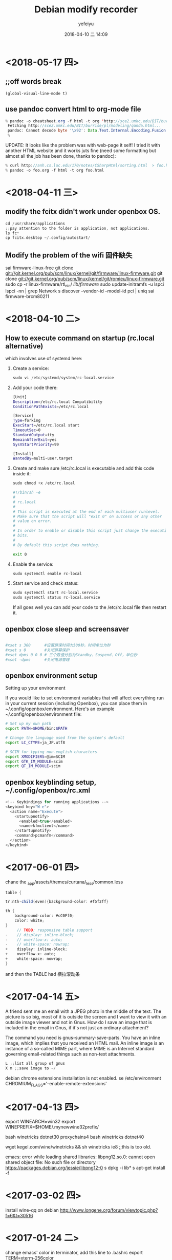 #+STARTUP: showall
#+STARTUP: hidestars
#+OPTIONS: H:2 num:nil tags:nil toc:nil timestamps:t
#+LAYOUT: post
#+AUTHOR: yefeiyu
#+DATE: 2018-04-10 二 14:09
#+TITLE: Debian modify recorder
#+DESCRIPTION: Record my log of pc install
#+TAGS: openbox, debian, modify, docker
#+CATEGORIES: soft
* <2018-05-17 四>
** ;;off words break
=(global-visual-line-mode t)=
** use pandoc convert html to org-mode file
#+BEGIN_SRC java
% pandoc -o cheatsheet.org -f html -t org 'http://sce2.umkc.edu/BIT/burrise/pl/modeling/qanda.html'
 Fetching http://sce2.umkc.edu/BIT/burrise/pl/modeling/qanda.html...
 pandoc: Cannot decode byte '\x92': Data.Text.Internal.Encoding.Fusion.streamUtf8: Invalid UTF-8 stream
 %
#+END_SRC

UPDATE: It looks like the problem was with web-page it self! I tried it with another HTML website and it works juts fine (need some formatting but almost all the job has been done, thanks to pandoc):
#+BEGIN_SRC c
 % curl http://anh.cs.luc.edu/170/notes/CSharpHtml/sorting.html  > foo.html 
 % pandoc -o foo.org -f html -t org foo.html 
#+END_SRC

* <2018-04-11 三>
** modify the fcitx didn't work under openbox OS.
#+BEGIN_SRC c
cd /usr/share/applications
;;pay attention to the folder is application, not applications.
ls fc*
cp fcitx.desktop ~/.config/autostart/
#+END_SRC
** Modify the problem of the wifi 固件缺失
sai firmware-linux-free
git clone git://git.kernel.org/pub/scm/linux/kernel/git/firmware/linux-firmware.git
git clone git://git.kernel.org/pub/scm/linux/kernel/git/romieu/linux-firmware.git
sudo cp -r linux-firmware/rtl_nic/ /lib/firmware/
sudo update-initramfs -u
lspci
lspci -nn | grep Network
s discover --vendor-id --model-id pci | uniq
sai firmware-brcm80211

* <2018-04-10 二>
** How to execute command on startup (rc.local alternative) 
 which involves use of systemd here:
***    Create a service:
#+BEGIN_SRC c 
    sudo vi /etc/systemd/system/rc-local.service
#+END_SRC
***    Add your code there:
#+BEGIN_SRC sh
    [Unit]
    Description=/etc/rc.local Compatibility
    ConditionPathExists=/etc/rc.local

    [Service]
    Type=forking
    ExecStart=/etc/rc.local start
    TimeoutSec=0
    StandardOutput=tty
    RemainAfterExit=yes
    SysVStartPriority=99

    [Install]
    WantedBy=multi-user.target
#+END_SRC
***    Create and make sure /etc/rc.local is executable and add this code inside it:
#+BEGIN_SRC c
        sudo chmod +x /etc/rc.local
#+END_SRC
#+BEGIN_SRC sh
    #!/bin/sh -e
    #
    # rc.local
    #
    # This script is executed at the end of each multiuser runlevel.
    # Make sure that the script will "exit 0" on success or any other
    # value on error.
    #
    # In order to enable or disable this script just change the execution
    # bits.
    #
    # By default this script does nothing.

    exit 0
#+END_SRC
***    Enable the service:
#+BEGIN_SRC c
    sudo systemctl enable rc-local
#+END_SRC
***    Start service and check status:
#+BEGIN_SRC c
    sudo systemctl start rc-local.service
    sudo systemctl status rc-local.service

#+END_SRC

    If all goes well you can add your code to the /etc/rc.local file then restart it.

** openbox close sleep and screensaver
#+BEGIN_SRC sh

#xset s 300      #设置屏保时间为300秒，时间单位为秒
#xset s 0        #关闭屏幕保护
#xset dpms 0 0 0 # 三个数值分别为Standby、Suspend、Off，单位秒
#xset -dpms      #关闭电源管理

#+END_SRC
** openbox environment setup
Setting up your environment

If you would like to set environment variables that will affect everything run in your current session (including Openbox), you can place them in ~/.config/openbox/environment. Here's an example ~/.config/openbox/environment file:
#+BEGIN_SRC sh
# Set up my own path
export PATH=$HOME/bin:$PATH

# Change the language used from the system's default
export LC_CTYPE=ja_JP.utf8

# SCIM for typing non-english characters
export XMODIFIERS=@im=SCIM
export GTK_IM_MODULE=scim
export QT_IM_MODULE=scim
#+END_SRC

** openbox keyblinding setup, ~/.config/openbox/rc.xml
#+BEGIN_SRC c
    <!-- Keybindings for running applications -->
    <keybind key="W-e">
      <action name="Execute">
        <startupnotify>
          <enabled>true</enabled>
          <name>kfmclient</name>
        </startupnotify>
        <command>pcmanfm</command>
      </action>
    </keybind>
#+END_SRC

* <2017-06-01 四>
chane the _app/assets/themes/curtana/_less/common.less
#+BEGIN_SRC java
table {

tr:nth-child(even){background-color: #f5f2ff}

th {
    background-color: #cC0Ff0;
    color: white;
}
     // TODO: responsive table support
-    // display: inline-block;
-    // overflow-x: auto;
-    // white-space: nowrap;
+    display: inline-block;
+    overflow-x: auto;
+    white-space: nowrap;
}
#+END_SRC
and then the TABLE had 横拉滚动条
* <2017-04-14 五>
A friend sent me an email with a JPEG photo in the middle of the text. The picture is so big, most of it is outside the screen and I want to view it with an outside image viewer and not in Gnus. How do I save an image that is included in the email in Gnus, if it's not just an ordinary attachment?

The command you need is gnus-summary-save-parts. You have an inline image, which implies that you received an HTML mail. An inline image is an instance of a so-called MIME part, where MIME is an Internet standard governing email-related things such as non-text attachments.
#+BEGIN_SRC java
L ;;list all group of gnus
X m ;;save image to ~/
#+END_SRC
debian chrome extensions installation is not enabled.
se /etc/environment
CHROMIUM_FLAGS='--enable-remote-extensions'

* <2017-04-13 四>
export WINEARCH=win32
export WINEPREFIX=$HOME/.mynewwine32prefix/

bash winetricks dotnet30
proxychains4 bash winetricks dotnet40

wget kegel.com/wine/winetricks && sh winetricks ie8 ;;this is too old.

emacs: error while loading shared libraries: libpng12.so.0: cannot open shared object file: No such file or directory
https://packages.debian.org/jessie/libpng12-0
s dpkg -i lib*
s apt-get install -f

* <2017-03-02 四>
install wine-qq on debian
http://www.longene.org/forum/viewtopic.php?f=6&t=30516

* <2017-01-24 二>
change emacs' color in terminator, add this line to .bashrc
export TERM=xterm-256color

define terminator's default position, change the '.local/share/applications/terminator.desktop' to:
terminator --geometry=1200x900+0+0

add the font of msyh.ttf

define the font by #gnome-tweak-tool

* <2016-12-19 一>
#spni -g n ;; to install npm's extension n
#s n 7.2.1 ;;to install nodejs v7.2.1

* <2016-08-23 二>
.emacs
L625
  (setq myvar/relative-filename (concat "http://yefeiyu.github.io/assets/img/" myvar/img-name))
* <2016-08-25 四>
sudo apt-get install bleachbit
sudo apt-get install sweeper 
sudo apt-get remove sweeper
sudo dpkg -i nautilus_nutstore_amd64.deb 
<2016-09-21 三>
install vmware debian and windows xp.
debian:
sai xfce4
add 6 keyboads shortcut, such as emacs, conkeror, gnus
change the desktop to 600x800, which need change the VGA1 to Virtual1
rehook dropbox to /home/xx/Dropbox
change conkerorrc's qiushi to 98%, and //.

eba
alias gl='git pull'
